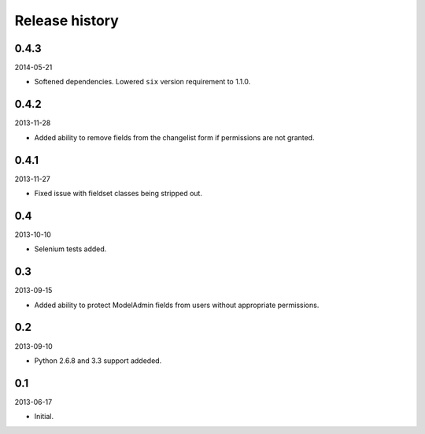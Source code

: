 =====================================
Release history
=====================================
0.4.3
-------------------------------------
2014-05-21

- Softened dependencies. Lowered ``six`` version requirement to 1.1.0.

0.4.2
-------------------------------------
2013-11-28

- Added ability to remove fields from the changelist form if permissions are not granted.

0.4.1
-------------------------------------
2013-11-27

- Fixed issue with fieldset classes being stripped out.

0.4
-------------------------------------
2013-10-10

- Selenium tests added.

0.3
-------------------------------------
2013-09-15

- Added ability to protect ModelAdmin fields from users without appropriate permissions.

0.2
-------------------------------------
2013-09-10

- Python 2.6.8 and 3.3 support addeded.

0.1
-------------------------------------
2013-06-17

- Initial.